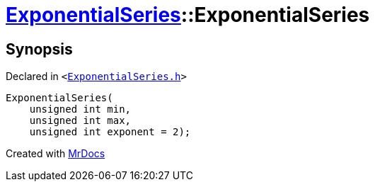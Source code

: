 [#ExponentialSeries-2constructor]
= xref:ExponentialSeries.adoc[ExponentialSeries]::ExponentialSeries
:relfileprefix: ../
:mrdocs:


== Synopsis

Declared in `&lt;https://github.com/PrismLauncher/PrismLauncher/blob/develop/launcher/ExponentialSeries.h#L18[ExponentialSeries&period;h]&gt;`

[source,cpp,subs="verbatim,replacements,macros,-callouts"]
----
ExponentialSeries(
    unsigned int min,
    unsigned int max,
    unsigned int exponent = 2);
----



[.small]#Created with https://www.mrdocs.com[MrDocs]#
